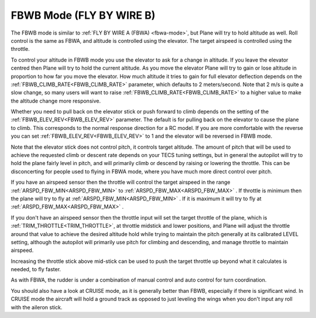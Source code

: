 .. _fbwb-mode:

=========================
FBWB Mode (FLY BY WIRE B)
=========================

The FBWB mode is similar to :ref:`FLY BY WIRE A (FBWA) <fbwa-mode>`, but
Plane will try to hold altitude as well. Roll control is the same as
FBWA, and altitude is controlled using the elevator. The target airspeed
is controlled using the throttle.

To control your altitude in FBWB mode you use the elevator to ask for a
change in altitude. If you leave the elevator centred then Plane will
try to hold the current altitude. As you move the elevator Plane will
try to gain or lose altitude in proportion to how far you move the
elevator. How much altitude it tries to gain for full elevator
deflection depends on the :ref:`FBWB_CLIMB_RATE<FBWB_CLIMB_RATE>` parameter, which defaults
to 2 meters/second. Note that 2 m/s is quite a slow change, so many
users will want to raise :ref:`FBWB_CLIMB_RATE<FBWB_CLIMB_RATE>` to a higher value to make
the altitude change more responsive.

Whether you need to pull back on the elevator stick or push forward to
climb depends on the setting of the :ref:`FBWB_ELEV_REV<FBWB_ELEV_REV>` parameter. The
default is for pulling back on the elevator to cause the plane to climb.
This corresponds to the normal response direction for a RC model. If you
are more comfortable with the reverse you can set :ref:`FBWB_ELEV_REV<FBWB_ELEV_REV>` to 1
and the elevator will be reversed in FBWB mode.

Note that the elevator stick does not control pitch, it controls target
altitude. The amount of pitch that will be used to achieve the requested
climb or descent rate depends on your TECS tuning settings, but in
general the autopilot will try to hold the plane fairly level in pitch,
and will primarily climb or descend by raising or lowering the throttle.
This can be disconcerting for people used to flying in FBWA mode, where
you have much more direct control over pitch.

If you have an airspeed sensor then the throttle will control the target
airspeed in the range :ref:`ARSPD_FBW_MIN<ARSPD_FBW_MIN>` to :ref:`ARSPD_FBW_MAX<ARSPD_FBW_MAX>` . If
throttle is minimum then the plane will try to fly at :ref:`ARSPD_FBW_MIN<ARSPD_FBW_MIN>` .
If it is maximum it will try to fly at :ref:`ARSPD_FBW_MAX<ARSPD_FBW_MAX>` .

If you don't have an airspeed sensor then the throttle input will set the
target throttle of the plane, which is :ref:`TRIM_THROTTLE<TRIM_THROTTLE>`, at throttle midstick and lower positions, and Plane will adjust the throttle around
that value to achieve the desired altitude hold while trying to maintain the pitch generally at its calibrated LEVEL setting, although the autopilot will primarily use pitch for climbing and descending, and manage throttle to maintain airspeed. 

Increasing the throttle stick above mid-stick
can be used to push the target throttle up beyond what it calculates is
needed, to fly faster.

As with FBWA, the rudder is under a combination of manual control and
auto control for turn coordination.

You should also have a look at CRUISE mode, as it is generally better
than FBWB, especially if there is significant wind. In CRUISE mode the
aircraft will hold a ground track as opposed to just leveling the wings
when you don't input any roll with the aileron stick.
